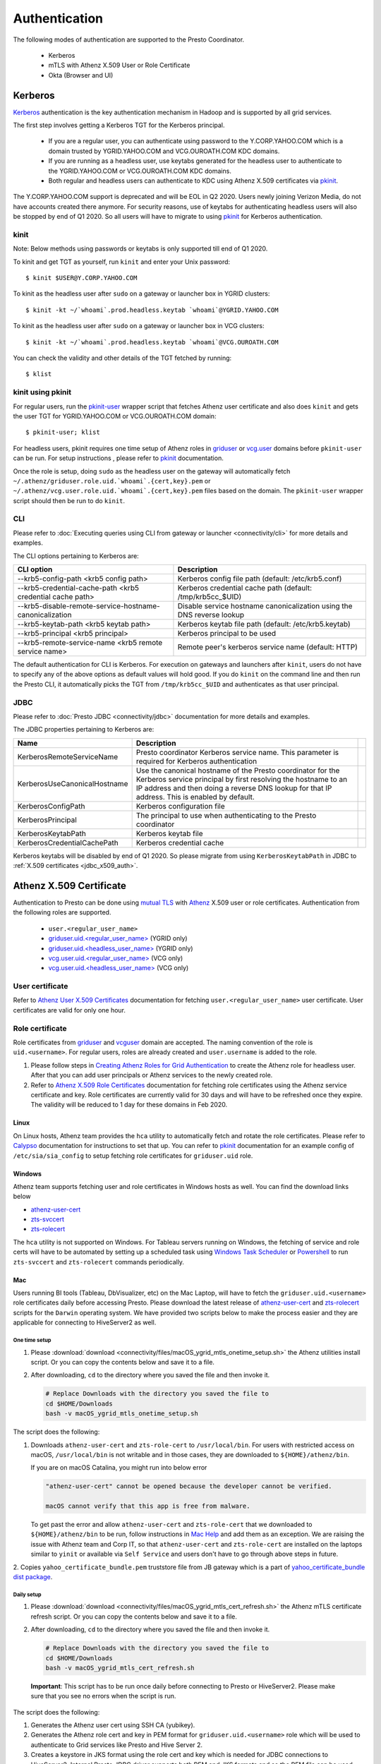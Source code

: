 Authentication
##############

The following modes of authentication are supported to the Presto Coordinator.

  - Kerberos
  - mTLS with Athenz X.509 User or Role Certificate
  - Okta (Browser and UI)

Kerberos
********

`Kerberos <https://en.wikipedia.org/wiki/Kerberos_(protocol)>`_ authentication is
the key authentication mechanism in Hadoop and is supported by all grid services.

The first step involves getting a Kerberos TGT for the Kerberos principal.

   - If you are a regular user, you can authenticate using password to the Y.CORP.YAHOO.COM which is a domain trusted by YGRID.YAHOO.COM and VCG.OUROATH.COM KDC domains.
   - If you are running as a headless user, use keytabs generated for the headless user to authenticate to the YGRID.YAHOO.COM or VCG.OUROATH.COM KDC domains.
   - Both regular and headless users can authenticate to KDC using Athenz X.509 certificates via `pkinit <https://yo/pkinit>`_.

The Y.CORP.YAHOO.COM support is deprecated and will be EOL in Q2 2020. Users newly
joining Verizon Media, do not have accounts created there anymore. For security reasons,
use of keytabs for authenticating headless users will also be stopped by end of Q1 2020. So all users
will have to migrate to using `pkinit <https://yo/pkinit>`_ for Kerberos authentication.

kinit
=====

Note: Below methods using passwords or keytabs is only supported till end of Q1 2020.

To kinit and get TGT as yourself, run ``kinit`` and enter your Unix password::

       $ kinit $USER@Y.CORP.YAHOO.COM

To kinit as the headless user after ``sudo`` on a gateway or launcher box in YGRID clusters::

       $ kinit -kt ~/`whoami`.prod.headless.keytab `whoami`@YGRID.YAHOO.COM

To kinit as the headless user after ``sudo`` on a gateway or launcher box in VCG clusters::

       $ kinit -kt ~/`whoami`.prod.headless.keytab `whoami`@VCG.OUROATH.COM

You can check the validity and other details of the TGT fetched by running::

       $ klist

kinit using pkinit
==================

For regular users, run the `pkinit-user <https://docs.google.com/document/d/1Xtxahbf0Z9m9fGUHQVj4IItEElex024aR-TaETPmSx0/edit#heading=h.vjyhzksc16rt>`_
wrapper script that fetches Athenz user certificate and also does ``kinit`` and gets the user TGT for YGRID.YAHOO.COM or VCG.OUROATH.COM domain::

       $ pkinit-user; klist

For headless users, pkinit requires one time setup of Athenz roles in
`griduser <https://ui.athenz.ouroath.com/athenz/domain/griduser/role>`_ or
`vcg.user <https://ui.athenz.ouroath.com/athenz/domain/vcg.user/role>`_ domains before ``pkinit-user`` can be run.
For setup instructions , please refer to
`pkinit <https://docs.google.com/document/d/1Xtxahbf0Z9m9fGUHQVj4IItEElex024aR-TaETPmSx0/edit#heading=h.4sc36kaimeaw>`_ documentation.

Once the role is setup, doing ``sudo`` as the headless user on the gateway will automatically fetch ``~/.athenz/griduser.role.uid.`whoami`.{cert,key}.pem`` or ``~/.athenz/vcg.user.role.uid.`whoami`.{cert,key}.pem`` files based on the domain.
The ``pkinit-user`` wrapper script should then be run to do ``kinit``.

CLI
===

Please refer to :doc:`Executing queries using CLI from gateway or launcher <connectivity/cli>` for more details and examples.

The CLI options pertaining to Kerberos are:

+-----------------------------------------------------------+------------------------------------------------------------------------+
| CLI option                                                | Description                                                            |
+===========================================================+========================================================================+
| --krb5-config-path <krb5 config path>                     | Kerberos config file path (default: /etc/krb5.conf)                    |
+-----------------------------------------------------------+------------------------------------------------------------------------+
| --krb5-credential-cache-path <krb5 credential cache path> | Kerberos credential cache path (default: /tmp/krb5cc_$UID)             |
+-----------------------------------------------------------+------------------------------------------------------------------------+
| --krb5-disable-remote-service-hostname-canonicalization   | Disable service hostname canonicalization using the DNS reverse lookup |
+-----------------------------------------------------------+------------------------------------------------------------------------+
| --krb5-keytab-path <krb5 keytab path>                     | Kerberos keytab file path (default: /etc/krb5.keytab)                  |
+-----------------------------------------------------------+------------------------------------------------------------------------+
| --krb5-principal <krb5 principal>                         | Kerberos principal to be used                                          |
+-----------------------------------------------------------+------------------------------------------------------------------------+
| --krb5-remote-service-name <krb5 remote service name>     | Remote peer's kerberos service name (default: HTTP)                    |
+-----------------------------------------------------------+------------------------------------------------------------------------+

The default authentication for CLI is Kerberos. For execution on gateways and launchers
after ``kinit``, users do not have to specify any of the above options as default values will hold good.
If you do ``kinit`` on the command line and then run the Presto CLI, it
automatically picks the TGT from ``/tmp/krb5cc_$UID`` and authenticates as that user principal.

JDBC
====

Please refer to :doc:`Presto JDBC <connectivity/jdbc>` documentation for more details and examples.

The JDBC properties pertaining to Kerberos are:

+------------------------------+-------------------------------------------------------------------------------------------------------------------------------------------------------------------------------------------------------------------------------+-+
| Name                         | Description                                                                                                                                                                                                                   | |
+==============================+===============================================================================================================================================================================================================================+=+
| KerberosRemoteServiceName    | Presto coordinator Kerberos service name. This parameter is required for Kerberos authentication                                                                                                                              | |
+------------------------------+-------------------------------------------------------------------------------------------------------------------------------------------------------------------------------------------------------------------------------+-+
| KerberosUseCanonicalHostname | Use the canonical hostname of the Presto coordinator for the Kerberos service principal by first resolving the hostname to an IP address and then doing a reverse DNS lookup for that IP address. This is enabled by default. | |
+------------------------------+-------------------------------------------------------------------------------------------------------------------------------------------------------------------------------------------------------------------------------+-+
| KerberosConfigPath           | Kerberos configuration file                                                                                                                                                                                                   | |
+------------------------------+-------------------------------------------------------------------------------------------------------------------------------------------------------------------------------------------------------------------------------+-+
| KerberosPrincipal            | The principal to use when authenticating to the Presto coordinator                                                                                                                                                            | |
+------------------------------+-------------------------------------------------------------------------------------------------------------------------------------------------------------------------------------------------------------------------------+-+
| KerberosKeytabPath           | Kerberos keytab file                                                                                                                                                                                                          | |
+------------------------------+-------------------------------------------------------------------------------------------------------------------------------------------------------------------------------------------------------------------------------+-+
| KerberosCredentialCachePath  | Kerberos credential cache                                                                                                                                                                                                     | |
+------------------------------+-------------------------------------------------------------------------------------------------------------------------------------------------------------------------------------------------------------------------------+-+


Kerberos keytabs will be disabled by end of Q1 2020. So please migrate from using
``KerberosKeytabPath`` in JDBC to :ref:`X.509 certificates <jdbc_x509_auth>`.

.. _x509_auth:

Athenz X.509 Certificate
************************

Authentication to Presto can be done using
`mutual TLS <https://git.ouroath.com/pages/athens/athenz-guide/mtls/>`_ with
`Athenz <https://git.ouroath.com/pages/athens/athenz-guide>`_ X.509 user or role certificates.
Authentication from the following roles are supported.

  - ``user.<regular_user_name>``
  - `griduser.uid.<regular_user_name> <https://ui.athenz.ouroath.com/athenz/domain/griduser/role>`_ (YGRID only)
  - `griduser.uid.<headless_user_name> <https://ui.athenz.ouroath.com/athenz/domain/griduser/role>`_ (YGRID only)
  - `vcg.user.uid.<regular_user_name> <https://ui.athenz.ouroath.com/athenz/domain/vcg.user/role>`_ (VCG only)
  - `vcg.user.uid.<headless_user_name> <https://ui.athenz.ouroath.com/athenz/domain/vcg.user/role>`_ (VCG only)

User certificate
================
Refer to `Athenz User X.509 Certificates <https://git.ouroath.com/pages/athens/athenz-guide/user_x509_credentials>`_
documentation for fetching ``user.<regular_user_name>`` user certificate. User certificates are valid for only one hour.

Role certificate
================
Role certificates from `griduser <https://ui.athenz.ouroath.com/athenz/domain/griduser/role>`_ and
`vcguser <https://ui.athenz.ouroath.com/athenz/domain/vcg.user/role>`_ domain are accepted. The naming convention of the role is ``uid.<username>``.
For regular users, roles are already created and ``user.username`` is added to the role.

1. Please follow steps in
   `Creating Athenz Roles for Grid Authentication <https://docs.google.com/document/d/1fUziPmsB-QALJtqQ6QZ9xf18n6mLOqRHasR9Ru7hXMg/edit>`_
   to create the Athenz role for headless user.
   After that you can add user principals or Athenz services to the newly created role.
2. Refer to `Athenz X.509 Role Certificates <https://git.ouroath.com/pages/athens/athenz-guide/zts_rolecert>`_
   documentation for fetching role certificates using the Athenz service certificate and key.
   Role certificates are currently valid for 30 days and will have to be refreshed once they expire.
   The validity will be reduced to 1 day for these domains in Feb 2020.

Linux
-----
On Linux hosts, Athenz team provides the ``hca`` utility to automatically fetch and rotate the role certificates.
Please refer to `Calypso <https://git.ouroath.com/pages/athens/calypso-guide/role_certs/>`_ documentation for instructions to set that up.
You can refer to `pkinit <https://docs.google.com/document/d/1Xtxahbf0Z9m9fGUHQVj4IItEElex024aR-TaETPmSx0/edit#heading=h.wlol3rcp9417>`_
documentation for an example config of ``/etc/sia/sia_config`` to setup fetching role certificates for ``griduser.uid`` role.

Windows
-------
Athenz team supports fetching user and role certificates in Windows hosts as well.
You can find the download links below

- `athenz-user-cert <https://artifactory.ouroath.com/artifactory/simple/core-tech/releases/athenz-user-cert/1.5.1/Windows/>`_
- `zts-svccert <https://artifactory.ouroath.com/artifactory/simple/core-tech/releases/zts-svccert/1.30/Windows/>`_
- `zts-rolecert <https://artifactory.ouroath.com/artifactory/simple/core-tech/releases/zts-rolecert/1.30/Windows/>`_

The ``hca`` utility is not supported on Windows. For Tableau servers running on Windows,
the fetching of service and role certs will have to be automated by setting up
a scheduled task using `Windows Task Scheduler <https://docs.microsoft.com/en-us/windows/win32/taskschd/task-scheduler-start-page>`_
or `Powershell <https://docs.microsoft.com/en-us/windows/win32/taskschd/schtasks>`_
to run ``zts-svccert`` and ``zts-rolecert`` commands periodically.

Mac
---
Users running BI tools (Tableau, DbVisualizer, etc) on the Mac Laptop, will have to fetch the ``griduser.uid.<username>``
role certificates daily before accessing Presto. Please download the latest release of `athenz-user-cert <https://artifactory.ouroath.com/artifactory/simple/core-tech/releases/athenz-user-cert/>`_
and `zts-rolecert <https://artifactory.ouroath.com/artifactory/simple/core-tech/releases/zts-rolecert/>`_ scripts for the ``Darwin`` operating system.
We have provided two scripts below to make the process easier and they are applicable for connecting to HiveServer2 as well.

.. _mac_onetime:

One time setup
^^^^^^^^^^^^^^

1. Please :download:`download <connectivity/files/macOS_ygrid_mtls_onetime_setup.sh>` the Athenz utilities install script.
   Or you can copy the contents below and save it to a file.

   .. literalinclude:: connectivity/files/macOS_ygrid_mtls_onetime_setup.sh

2. After downloading, ``cd`` to the directory where you saved the file and then invoke it.

   .. code-block:: text

      # Replace Downloads with the directory you saved the file to
      cd $HOME/Downloads
      bash -v macOS_ygrid_mtls_onetime_setup.sh

The script does the following:

1. Downloads ``athenz-user-cert`` and ``zts-role-cert`` to ``/usr/local/bin``.
   For users with restricted access on macOS, ``/usr/local/bin`` is not writable and in those cases, they are downloaded
   to ``${HOME}/athenz/bin``.

   If you are on macOS Catalina, you might run into below error

   .. code-block:: text

      "athenz-user-cert" cannot be opened because the developer cannot be verified.

      macOS cannot verify that this app is free from malware.

   To get past the error and allow ``athenz-user-cert`` and ``zts-role-cert`` that we downloaded to ``${HOME}/athenz/bin`` to be run,
   follow instructions in `Mac Help <https://support.apple.com/guide/mac-help/open-a-mac-app-from-an-unidentified-developer-mh40616/mac>`_
   and add them as an exception. We are raising the issue with Athenz team and Corp IT, so that ``athenz-user-cert`` and ``zts-role-cert``
   are installed on the laptops similar to ``yinit`` or available via ``Self Service`` and users don't have to go
   through above steps in future.

2. Copies ``yahoo_certificate_bundle.pem`` truststore file from JB gateway which is a part of
`yahoo_certificate_bundle dist package <https://dist.corp.yahoo.com/by-package/yahoo_certificate_bundle/>`_.

.. _mac_daily:

Daily setup
^^^^^^^^^^^

1. Please :download:`download <connectivity/files/macOS_ygrid_mtls_cert_refresh.sh>` the Athenz mTLS certificate refresh script.
   Or you can copy the contents below and save it to a file.

   .. literalinclude:: connectivity/files/macOS_ygrid_mtls_cert_refresh.sh

2.  After downloading, ``cd`` to the directory where you saved the file and then invoke it.

    .. code-block:: text

      # Replace Downloads with the directory you saved the file to
      cd $HOME/Downloads
      bash -v macOS_ygrid_mtls_cert_refresh.sh

   **Important**: This script has to be run once daily before connecting to Presto or HiveServer2.
   Please make sure that you see no errors when the script is run.

The script does the following:

1. Generates the Athenz user cert using SSH CA (yubikey).
2. Generates the Athenz role cert and key in PEM format for ``griduser.uid.<username>`` role
   which will be used to authenticate to Grid services like Presto and Hive Server 2.
3. Creates a keystore in JKS format using the role cert and key which is needed for JDBC connections to HiveServer2.
   Internal Presto JDBC driver supports both PEM and JKS formats and so the PEM file can be used directly.
   The JKS keystore is only required if the open source Presto JDBC driver is used which we do not recommend.

CLI
===

Please refer to :doc:`Executing queries using CLI from gateway or launcher <connectivity/cli>` for more details and examples.

The CLI options pertaining to X.509 certificate authentication are:

+---------------------------------------------+-------------------------------------------------------------------------------------------------------------------------------------------------------------------+
| CLI option                                  | Description                                                                                                                                                       |
+=============================================+===================================================================================================================================================================+
| --certificate-path <certificate path>       | The location of the certificate file in PEM format that contains the certificate to use for authentication                                                        |
+---------------------------------------------+-------------------------------------------------------------------------------------------------------------------------------------------------------------------+
| --keystore-path <keystore path>             | The location of the key file in PEM format (or) the Java KeyStore file in JKS format that contains both the certificate and private key to use for authentication |
+---------------------------------------------+-------------------------------------------------------------------------------------------------------------------------------------------------------------------+
| --keystore-password <keystore password>     | The password for the KeyStore                                                                                                                                     |
+---------------------------------------------+-------------------------------------------------------------------------------------------------------------------------------------------------------------------+
| --truststore-path <truststore path>         | The location of the Java TrustStore file that will be used to validate HTTPS server certificates                                                                  |
+---------------------------------------------+-------------------------------------------------------------------------------------------------------------------------------------------------------------------+
| --truststore-password <truststore password> | Kerberos principal to be used                                                                                                                                     |
+---------------------------------------------+-------------------------------------------------------------------------------------------------------------------------------------------------------------------+

For the truststore, `yahoo_certificate_bundle <https://dist.corp.yahoo.com/by-package/yahoo_certificate_bundle/>`_ dist package has to be installed.

You can invoke the Presto CLI using certificate authentication as below::

       $ presto --certificate-path /var/lib/sia/certs/griduser.role.uid.`whomai`.cert.pem --keystore-path /var/lib/sia/certs/griduser.role.uid.`whomai`.key.pem --truststore-path /home/y/share/ssl/certs/yahoo_certificate_bundle.pem


.. _jdbc_x509_auth:

JDBC
====

Please refer to :doc:`Presto JDBC <connectivity/jdbc>` documentation for more details and examples.

The JDBC options pertaining to X.509 certificate authentication are:

+-----------------------+-------------------------------------------------------------------------------------------------------------------------------------------------------------------+
| Name                  | Description                                                                                                                                                       |
+=======================+===================================================================================================================================================================+
| SSLCertificatePath    | The location of the certificate file in PEM format that contains the certificate to use for authentication                                                        |
+-----------------------+-------------------------------------------------------------------------------------------------------------------------------------------------------------------+
| SSLKeyStorePath       | The location of the key file in PEM format (or) the Java KeyStore file in JKS format that contains both the certificate and private key to use for authentication |
+-----------------------+-------------------------------------------------------------------------------------------------------------------------------------------------------------------+
| SSLKeyStorePassword   | The password for the KeyStore                                                                                                                                     |
+-----------------------+-------------------------------------------------------------------------------------------------------------------------------------------------------------------+
| SSLTrustStorePath     | The location of the file containing trusted certificate authorities in PEM format or JKS format that will be used to validate HTTPS server certificates           |
+-----------------------+-------------------------------------------------------------------------------------------------------------------------------------------------------------------+
| SSLTrustStorePassword | The password for the TrustStore                                                                                                                                   |
+-----------------------+-------------------------------------------------------------------------------------------------------------------------------------------------------------------+

Example of JDBC properties that will have to be added to connect using certificate authentication:

.. code-block:: text

  # Please replace all occurrences of <username> with your username or headless username
  # Linux
  SSL=true
  SSLCertificatePath=/var/lib/sia/certs/griduser.role.uid.<username>.cert.pem
  SSLKeyStorePath=/var/lib/sia/keys/griduser.role.uid.<username>.key.pem
  SSLTrustStorePath=/home/y/share/ssl/certs/yahoo_certificate_bundle.pem

  # Mac
  SSL=true
  SSLCertificatePath=/Users/<username>/.athenz/griduser.uid.<username>.cert.pem
  SSLKeyStorePath=/Users/<username>/.athenz/griduser.uid.<username>.key.pem
  SSLTrustStorePath=/Users/<username>/.athenz/yahoo_certificate_bundle.pem
